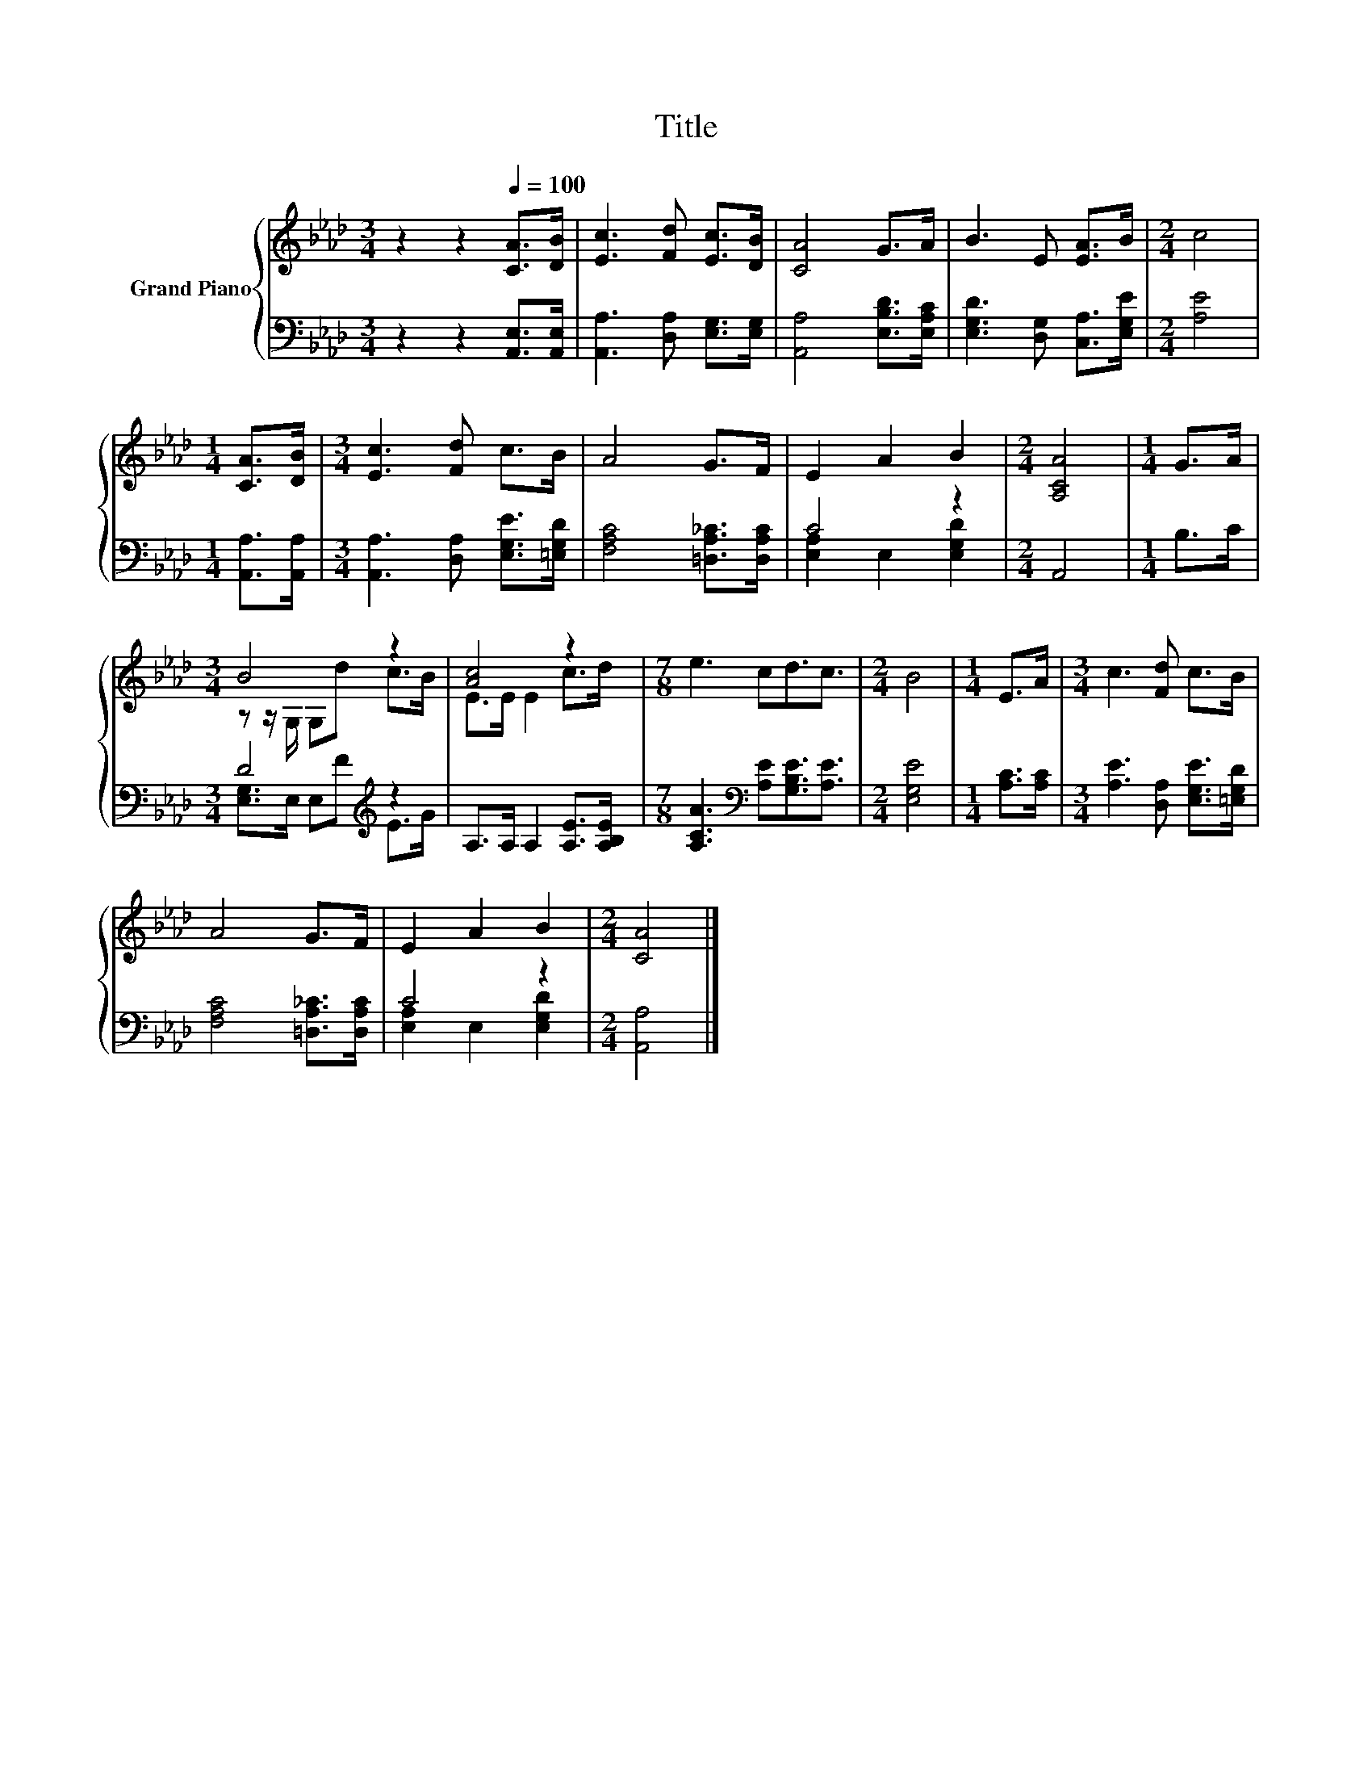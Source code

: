 X:1
T:Title
%%score { ( 1 4 ) | ( 2 3 ) }
L:1/8
M:3/4
K:Ab
V:1 treble nm="Grand Piano"
V:4 treble 
V:2 bass 
V:3 bass 
V:1
 z2 z2[Q:1/4=100] [CA]>[DB] | [Ec]3 [Fd] [Ec]>[DB] | [CA]4 G>A | B3 E [EA]>B |[M:2/4] c4 | %5
[M:1/4] [CA]>[DB] |[M:3/4] [Ec]3 [Fd] c>B | A4 G>F | E2 A2 B2 |[M:2/4] [A,CA]4 |[M:1/4] G>A | %11
[M:3/4] B4 z2 | [Ac]4 z2 |[M:7/8] e3 cd3/2c3/2 |[M:2/4] B4 |[M:1/4] E>A |[M:3/4] c3 [Fd] c>B | %17
 A4 G>F | E2 A2 B2 |[M:2/4] [CA]4 |] %20
V:2
 z2 z2 [A,,E,]>[A,,E,] | [A,,A,]3 [D,A,] [E,G,]>[E,G,] | [A,,A,]4 [E,B,D]>[E,A,C] | %3
 [E,G,D]3 [D,G,] [C,A,]>[E,G,E] |[M:2/4] [A,E]4 |[M:1/4] [A,,A,]>[A,,A,] | %6
[M:3/4] [A,,A,]3 [D,A,] [E,G,E]>[=E,G,D] | [F,A,C]4 [=D,A,_C]>[D,A,C] | C4 z2 |[M:2/4] A,,4 | %10
[M:1/4] B,>C |[M:3/4] D4[K:treble] z2 | A,>A, A,2 [A,E]>[A,B,E] | %13
[M:7/8] [A,CA]3[K:bass] [A,E][G,B,E]3/2[A,E]3/2 |[M:2/4] [E,G,E]4 |[M:1/4] [A,C]>[A,C] | %16
[M:3/4] [A,E]3 [D,A,] [E,G,E]>[=E,G,D] | [F,A,C]4 [=D,A,_C]>[D,A,C] | C4 z2 |[M:2/4] [A,,A,]4 |] %20
V:3
 x6 | x6 | x6 | x6 |[M:2/4] x4 |[M:1/4] x2 |[M:3/4] x6 | x6 | [E,A,]2 E,2 [E,G,D]2 |[M:2/4] x4 | %10
[M:1/4] x2 |[M:3/4] [E,G,]>E, E,[K:treble]F E>G | x6 |[M:7/8] x3[K:bass] x4 |[M:2/4] x4 | %15
[M:1/4] x2 |[M:3/4] x6 | x6 | [E,A,]2 E,2 [E,G,D]2 |[M:2/4] x4 |] %20
V:4
 x6 | x6 | x6 | x6 |[M:2/4] x4 |[M:1/4] x2 |[M:3/4] x6 | x6 | x6 |[M:2/4] x4 |[M:1/4] x2 | %11
[M:3/4] z z/ G,/ G,d c>B | E>E E2 c>d |[M:7/8] x7 |[M:2/4] x4 |[M:1/4] x2 |[M:3/4] x6 | x6 | x6 | %19
[M:2/4] x4 |] %20


